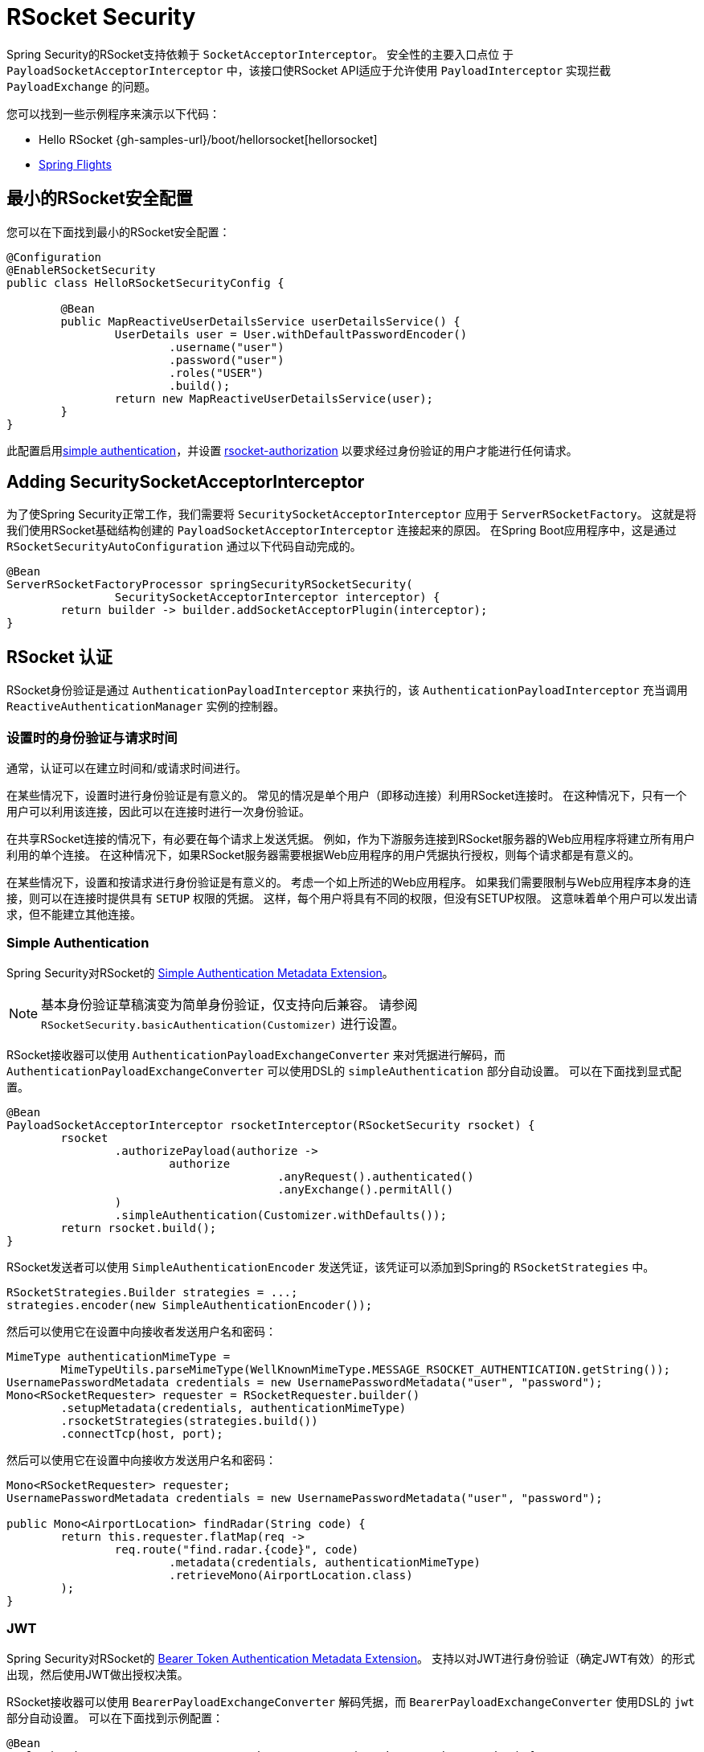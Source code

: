 [[rsocket]]
= RSocket Security

Spring Security的RSocket支持依赖于 `SocketAcceptorInterceptor`。 安全性的主要入口点位 于 `PayloadSocketAcceptorInterceptor` 中，该接口使RSocket API适应于允许使用 `PayloadInterceptor` 实现拦截 `PayloadExchange` 的问题。

您可以找到一些示例程序来演示以下代码：

* Hello RSocket {gh-samples-url}/boot/hellorsocket[hellorsocket]
* https://github.com/rwinch/spring-flights/tree/security[Spring Flights]

== 最小的RSocket安全配置

您可以在下面找到最小的RSocket安全配置：

[source,java]
-----
@Configuration
@EnableRSocketSecurity
public class HelloRSocketSecurityConfig {

	@Bean
	public MapReactiveUserDetailsService userDetailsService() {
		UserDetails user = User.withDefaultPasswordEncoder()
			.username("user")
			.password("user")
			.roles("USER")
			.build();
		return new MapReactiveUserDetailsService(user);
	}
}
-----

此配置启用<<rsocket-authentication-simple,simple authentication>>，并设置 <<rsocket-authorization,rsocket-authorization>>  以要求经过身份验证的用户才能进行任何请求。

== Adding SecuritySocketAcceptorInterceptor

为了使Spring Security正常工作，我们需要将 `SecuritySocketAcceptorInterceptor` 应用于 `ServerRSocketFactory`。 这就是将我们使用RSocket基础结构创建的 `PayloadSocketAcceptorInterceptor` 连接起来的原因。
在Spring Boot应用程序中，这是通过 `RSocketSecurityAutoConfiguration` 通过以下代码自动完成的。

[source,java]
----
@Bean
ServerRSocketFactoryProcessor springSecurityRSocketSecurity(
		SecuritySocketAcceptorInterceptor interceptor) {
	return builder -> builder.addSocketAcceptorPlugin(interceptor);
}
----

[[rsocket-authentication]]
== RSocket 认证

RSocket身份验证是通过 `AuthenticationPayloadInterceptor` 来执行的，该 `AuthenticationPayloadInterceptor` 充当调用 `ReactiveAuthenticationManager` 实例的控制器。

[[rsocket-authentication-setup-vs-request]]
=== 设置时的身份验证与请求时间

通常，认证可以在建立时间和/或请求时间进行。

在某些情况下，设置时进行身份验证是有意义的。 常见的情况是单个用户（即移动连接）利用RSocket连接时。 在这种情况下，只有一个用户可以利用该连接，因此可以在连接时进行一次身份验证。

在共享RSocket连接的情况下，有必要在每个请求上发送凭据。 例如，作为下游服务连接到RSocket服务器的Web应用程序将建立所有用户利用的单个连接。 在这种情况下，如果RSocket服务器需要根据Web应用程序的用户凭据执行授权，则每个请求都是有意义的。

在某些情况下，设置和按请求进行身份验证是有意义的。 考虑一个如上所述的Web应用程序。 如果我们需要限制与Web应用程序本身的连接，则可以在连接时提供具有 `SETUP` 权限的凭据。 这样，每个用户将具有不同的权限，但没有SETUP权限。 这意味着单个用户可以发出请求，但不能建立其他连接。

[[rsocket-authentication-simple]]
=== Simple Authentication

Spring Security对RSocket的 https://github.com/rsocket/rsocket/blob/5920ed374d008abb712cb1fd7c9d91778b2f4a68/Extensions/Security/Simple.md[Simple Authentication Metadata Extension]。

[NOTE]
====
基本身份验证草稿演变为简单身份验证，仅支持向后兼容。
请参阅  `RSocketSecurity.basicAuthentication(Customizer)`  进行设置。
====

RSocket接收器可以使用 `AuthenticationPayloadExchangeConverter` 来对凭据进行解码，`而AuthenticationPayloadExchangeConverter` 可以使用DSL的 `simpleAuthentication` 部分自动设置。
可以在下面找到显式配置。

[source,java]
----
@Bean
PayloadSocketAcceptorInterceptor rsocketInterceptor(RSocketSecurity rsocket) {
	rsocket
		.authorizePayload(authorize ->
			authorize
					.anyRequest().authenticated()
					.anyExchange().permitAll()
		)
		.simpleAuthentication(Customizer.withDefaults());
	return rsocket.build();
}
----

RSocket发送者可以使用 `SimpleAuthenticationEncoder` 发送凭证，该凭证可以添加到Spring的 `RSocketStrategies` 中。

[source,java]
----
RSocketStrategies.Builder strategies = ...;
strategies.encoder(new SimpleAuthenticationEncoder());
----

然后可以使用它在设置中向接收者发送用户名和密码：

[source,java]
----
MimeType authenticationMimeType =
	MimeTypeUtils.parseMimeType(WellKnownMimeType.MESSAGE_RSOCKET_AUTHENTICATION.getString());
UsernamePasswordMetadata credentials = new UsernamePasswordMetadata("user", "password");
Mono<RSocketRequester> requester = RSocketRequester.builder()
	.setupMetadata(credentials, authenticationMimeType)
	.rsocketStrategies(strategies.build())
	.connectTcp(host, port);
----

然后可以使用它在设置中向接收方发送用户名和密码：

[source,java]
----
Mono<RSocketRequester> requester;
UsernamePasswordMetadata credentials = new UsernamePasswordMetadata("user", "password");

public Mono<AirportLocation> findRadar(String code) {
	return this.requester.flatMap(req ->
		req.route("find.radar.{code}", code)
			.metadata(credentials, authenticationMimeType)
			.retrieveMono(AirportLocation.class)
	);
}
----

[[rsocket-authentication-jwt]]
=== JWT

Spring Security对RSocket的 https://github.com/rsocket/rsocket/blob/5920ed374d008abb712cb1fd7c9d91778b2f4a68/Extensions/Security/Bearer.md[Bearer Token Authentication Metadata Extension]。
支持以对JWT进行身份验证（确定JWT有效）的形式出现，然后使用JWT做出授权决策。

RSocket接收器可以使用 `BearerPayloadExchangeConverter` 解码凭据，而 `BearerPayloadExchangeConverter` 使用DSL的 `jwt` 部分自动设置。 可以在下面找到示例配置：

[source,java]
----
@Bean
PayloadSocketAcceptorInterceptor rsocketInterceptor(RSocketSecurity rsocket) {
	rsocket
		.authorizePayload(authorize ->
			authorize
				.anyRequest().authenticated()
				.anyExchange().permitAll()
		)
		.jwt(Customizer.withDefaults());
	return rsocket.build();
}
----

上面的配置取决于是否存在 `ReactiveJwtDecoder` `@Bean`。在发行人处创建一个示例的示例如下：

[source,java]
----
@Bean
ReactiveJwtDecoder jwtDecoder() {
	return ReactiveJwtDecoders
		.fromIssuerLocation("https://example.com/auth/realms/demo");
}
----

RSocket发送方不需要执行任何特殊操作即可发送令牌，因为该值只是一个简单的String。例如，可以在设置时发送令牌：

[source,java]
----
MimeType authenticationMimeType =
	MimeTypeUtils.parseMimeType(WellKnownMimeType.MESSAGE_RSOCKET_AUTHENTICATION.getString());
BearerTokenMetadata token = ...;
Mono<RSocketRequester> requester = RSocketRequester.builder()
	.setupMetadata(token, authenticationMimeType)
	.connectTcp(host, port);
----

替代地或附加地，可以在请求中发送令牌。

[source,java]
----
MimeType authenticationMimeType =
	MimeTypeUtils.parseMimeType(WellKnownMimeType.MESSAGE_RSOCKET_AUTHENTICATION.getString());
Mono<RSocketRequester> requester;
BearerTokenMetadata token = ...;

public Mono<AirportLocation> findRadar(String code) {
	return this.requester.flatMap(req ->
		req.route("find.radar.{code}", code)
	        .metadata(token, authenticationMimeType)
			.retrieveMono(AirportLocation.class)
	);
}
----

[[rsocket-authorization]]
== RSocket 授权

RSocket授权是通过 `AuthorizationPayloadInterceptor` 执行的，`AuthorizationPayloadInterceptor` 充当调用 `ReactiveAuthorizationManager` 实例的控制器。 DSL可用于基于 `PayloadExchange` 设置授权规则。 可以在下面找到示例配置：

[[source,java]]
----
rsocket
	.authorizePayload(authorize ->
		authz
			.setup().hasRole("SETUP") // <1>
			.route("fetch.profile.me").authenticated() // <2>
			.matcher(payloadExchange -> isMatch(payloadExchange)) // <3>
				.hasRole("CUSTOM")
			.route("fetch.profile.{username}") // <4>
				.access((authentication, context) -> checkFriends(authentication, context))
			.anyRequest().authenticated() // <5>
			.anyExchange().permitAll() // <6>
	)
----
<1> 建立连接需要权限 `ROLE_SETUP`
<2> 如果路由为 `fetch.profile.me`，则授权仅要求对用户进行身份验证
<3> 在此规则中，我们设置了一个自定义匹配器，其中的授权要求用户具有权限 `ROLE_CUSTOM`
<4> 此规则利用自定义授权。 匹配器用名称  `username` 表示变量，该变量在 `context` 中可用。 自定义授权规则在 `checkFriends` 方法中公开。
<5> 此规则可确保没有规则的请求将要求对用户进行身份验证。 请求是包含元数据的地方。 它不会包括其他有效载荷。
<6> 该规则可确保任何人都没有规则的任何交换。 在此示例中，这意味着没有元数据的有效负载没有授权规则。

重要的是要了解授权规则是按顺序执行的。 仅匹配的第一个授权规则将被调用。
